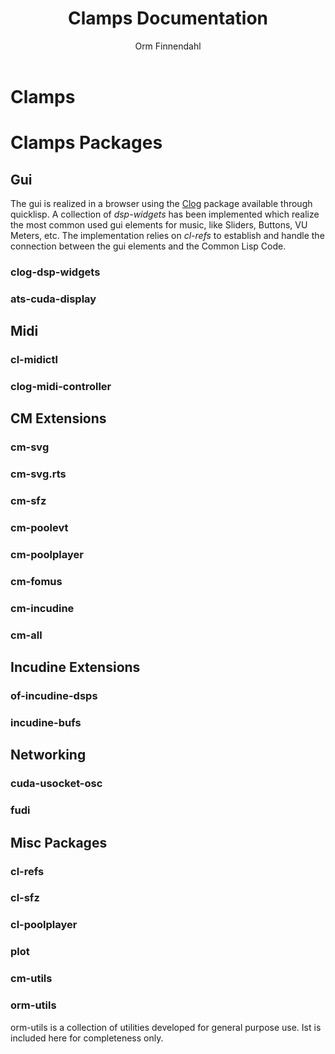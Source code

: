 #+TITLE: Clamps Documentation
#+AUTHOR: Orm Finnendahl
#+LANGUAGE: en
#+OPTIONS: html5-fancy:t
#+OPTIONS: num:nil
#+OPTIONS: toc:3 h:3 html-multipage-join-empty-bodies:t
#+OPTIONS: html-multipage-split:toc
#+OPTIONS: html-multipage-toc-to-top:t
#+OPTIONS: html-multipage-export-directory:clamps
#+OPTIONS: html-multipage-open:browser
#+OPTIONS: html-preamble:"<a class=\"top-menu\" href=\"../overview/index.html\">Overview</a>\n<a class=\"top-menu top-menu-active\" href=\"./index.html\">Clamps</a>\n<a class=\"top-menu\" href=\"../cm-dict/index.html\">CM Dictionary</a>\n<a class=\"top-menu\" href=\"../clamps-dict/index.html\">Clamps Dictionary</a>\n"
#+OPTIONS: html-multipage-include-default-style:nil
#+HTML_DOCTYPE: xhtml5
#+HTML_HEAD: <link rel="stylesheet" type="text/css" href="../css/clamps.css" />
#+HTML_HEAD: <link href="./pagefind/pagefind-ui.css" rel="stylesheet">
#+HTML_HEAD: <script src="./pagefind/pagefind-ui.js"></script>
# #+SETUPFILE: theme-readtheorg-local.setup

* Clamps
  #+TOC: headlines 3
* Clamps Packages
** Gui
   The gui is realized in a browser using the [[https://github.com/rabbibotton/clog][Clog]] package available
   through quicklisp. A collection of [[clog-dsp-widgets][dsp-widgets]] has been implemented
   which realize the most common used gui elements for music, like
   Sliders, Buttons, VU Meters, etc. The implementation relies on
   [[cl-refs][cl-refs]] to establish and handle the connection between the gui
   elements and the Common Lisp Code.
*** clog-dsp-widgets
*** ats-cuda-display
** Midi
*** cl-midictl
*** clog-midi-controller
** CM Extensions
*** cm-svg
*** cm-svg.rts
*** cm-sfz
*** cm-poolevt
*** cm-poolplayer
*** cm-fomus
*** cm-incudine
*** cm-all
** Incudine Extensions
*** of-incudine-dsps
*** incudine-bufs
** Networking
*** cuda-usocket-osc
*** fudi
** Misc Packages
*** cl-refs
*** cl-sfz
*** cl-poolplayer
*** plot
*** cm-utils
*** orm-utils
    orm-utils is a collection of utilities developed for general
    purpose use. Ist is included here for completeness only.
